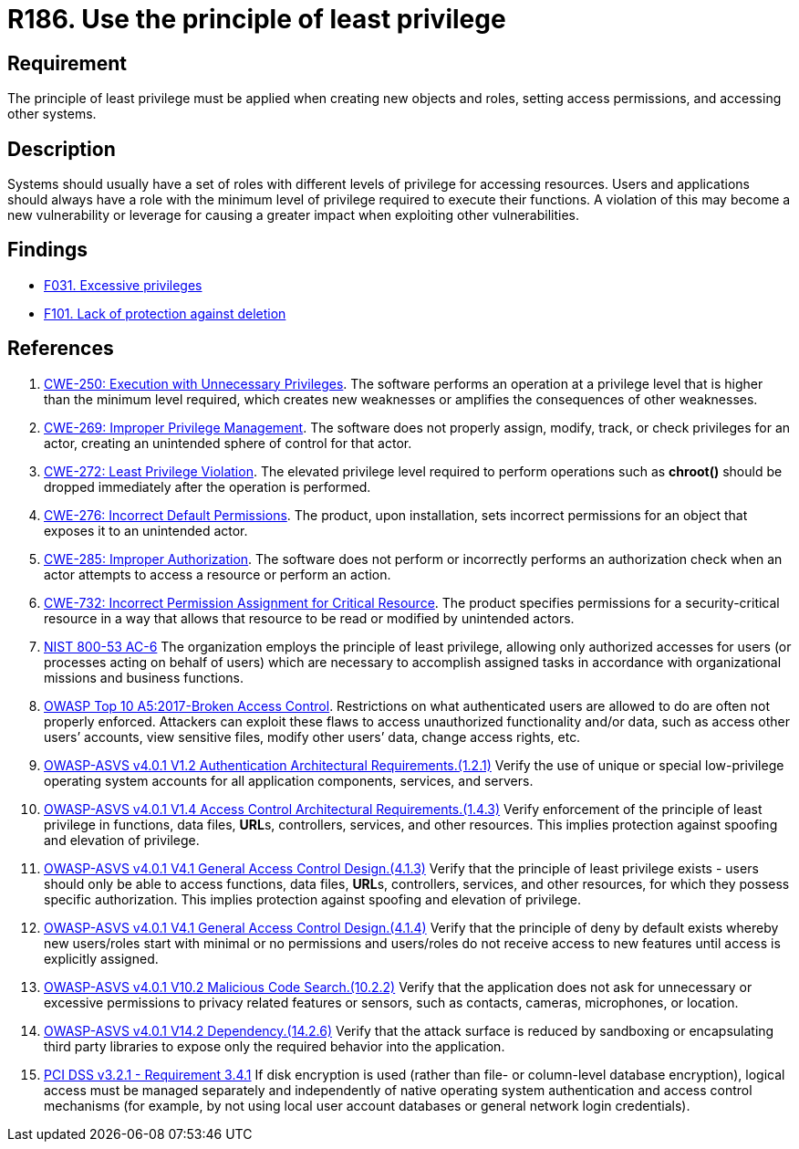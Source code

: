 :slug: rules/186/
:category: system
:description: This requirement establishes the importance of applying the principle of least privilege when accessing systems and assigning permissions.
:keywords: Principle, Least, Privilege, NIST, ASVS, CWE, PCI DSS, Rules, Ethical Hacking, Pentesting
:rules: yes

= R186. Use the principle of least privilege

== Requirement

The principle of least privilege must be applied when creating new objects and
roles, setting access permissions, and accessing other systems.

== Description

Systems should usually have a set of roles with different levels of
privilege for accessing resources.
Users and applications should always have a role with the minimum level of
privilege required to execute their functions.
A violation of this may become a new vulnerability or leverage for causing a
greater impact when exploiting other vulnerabilities.

== Findings

* [inner]#link:/web/findings/031/[F031. Excessive privileges]#

* [inner]#link:/web/findings/101/[F101. Lack of protection against deletion]#

== References

. [[r1]] link:https://cwe.mitre.org/data/definitions/250.html[CWE-250: Execution with Unnecessary Privileges].
The software performs an operation at a privilege level that is higher than the
minimum level required,
which creates new weaknesses or amplifies the consequences of other weaknesses.

. [[r2]] link:https://cwe.mitre.org/data/definitions/269.html[CWE-269: Improper Privilege Management].
The software does not properly assign, modify, track, or check privileges for
an actor,
creating an unintended sphere of control for that actor.

. [[r3]] link:https://cwe.mitre.org/data/definitions/272.html[CWE-272: Least Privilege Violation].
The elevated privilege level required to perform operations such as *chroot()*
should be dropped immediately after the operation is performed.

. [[r4]] link:https://cwe.mitre.org/data/definitions/276.html[CWE-276: Incorrect Default Permissions].
The product, upon installation, sets incorrect permissions for an object that
exposes it to an unintended actor.

. [[r5]] link:https://cwe.mitre.org/data/definitions/285.html[CWE-285: Improper Authorization].
The software does not perform or incorrectly performs an authorization check
when an actor attempts to access a resource or perform an action.

. [[r6]] link:https://cwe.mitre.org/data/definitions/732.html[CWE-732: Incorrect Permission Assignment for Critical Resource].
The product specifies permissions for a security-critical resource in a way
that allows that resource to be read or modified by unintended actors.

. [[r7]] link:https://nvd.nist.gov/800-53/Rev4/control/AC-6[NIST 800-53 AC-6]
The organization employs the principle of least privilege,
allowing only authorized accesses for users
(or processes acting on behalf of users)
which are necessary to accomplish assigned tasks
in accordance with organizational missions and business functions.

. [[r8]] link:https://owasp.org/www-project-top-ten/OWASP_Top_Ten_2017/Top_10-2017_A5-Broken_Access_Control[OWASP Top 10 A5:2017-Broken Access Control].
Restrictions on what authenticated users are allowed to do are often not
properly enforced.
Attackers can exploit these flaws to access unauthorized functionality and/or
data, such as access other users’ accounts, view sensitive files,
modify other users’ data, change access rights, etc.

. [[r9]] link:https://owasp.org/www-project-application-security-verification-standard/[OWASP-ASVS v4.0.1
V1.2 Authentication Architectural Requirements.(1.2.1)]
Verify the use of unique or special low-privilege operating system accounts for
all application components, services, and servers.

. [[r10]] link:https://owasp.org/www-project-application-security-verification-standard/[OWASP-ASVS v4.0.1
V1.4 Access Control Architectural Requirements.(1.4.3)]
Verify enforcement of the principle of least privilege in functions,
data files, **URL**s, controllers, services, and other resources.
This implies protection against spoofing and elevation of privilege.

. [[r11]] link:https://owasp.org/www-project-application-security-verification-standard/[OWASP-ASVS v4.0.1
V4.1 General Access Control Design.(4.1.3)]
Verify that the principle of least privilege exists - users should only be able
to access functions, data files, **URL**s, controllers, services, and other
resources, for which they possess specific authorization.
This implies protection against spoofing and elevation of privilege.

. [[r12]] link:https://owasp.org/www-project-application-security-verification-standard/[OWASP-ASVS v4.0.1
V4.1 General Access Control Design.(4.1.4)]
Verify that the principle of deny by default exists whereby new users/roles
start with minimal or no permissions and users/roles do not receive access to
new features until access is explicitly assigned.

. [[r13]] link:https://owasp.org/www-project-application-security-verification-standard/[OWASP-ASVS v4.0.1
V10.2 Malicious Code Search.(10.2.2)]
Verify that the application does not ask for unnecessary or excessive
permissions to privacy related features or sensors, such as contacts, cameras,
microphones, or location.

. [[r14]] link:https://owasp.org/www-project-application-security-verification-standard/[OWASP-ASVS v4.0.1
V14.2 Dependency.(14.2.6)]
Verify that the attack surface is reduced by sandboxing or encapsulating third
party libraries to expose only the required behavior into the application.

. [[r15]] link:https://www.pcisecuritystandards.org/documents/PCI_DSS_v3-2-1.pdf[PCI DSS v3.2.1 - Requirement 3.4.1]
If disk encryption is used
(rather than file- or column-level database encryption),
logical access must be managed separately and independently of native operating
system authentication and access control mechanisms
(for example, by not using local user account databases or general network
login credentials).
